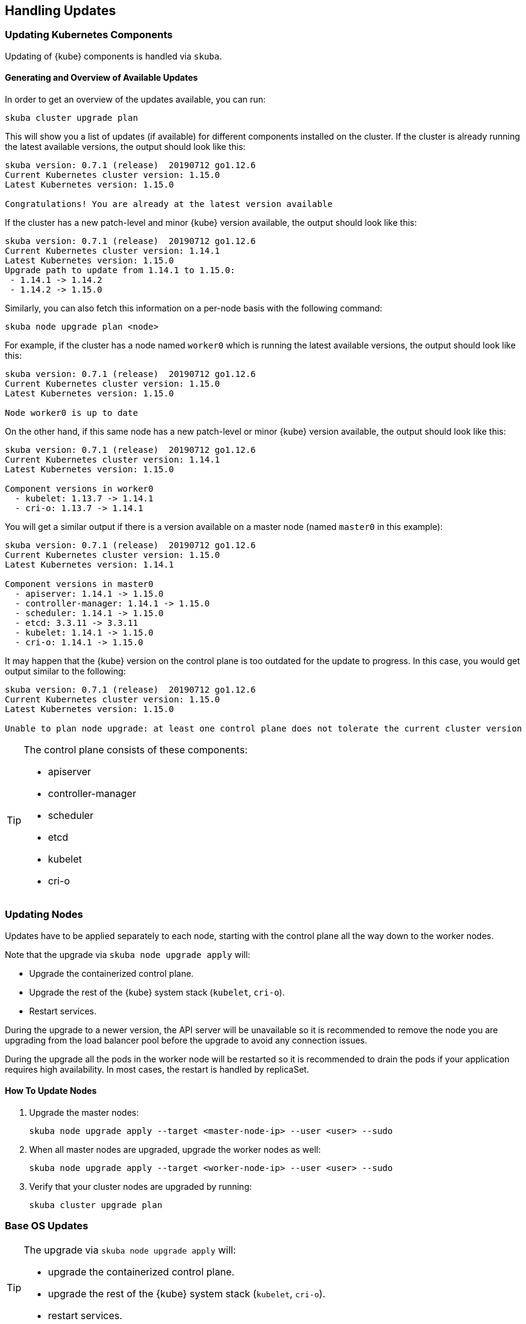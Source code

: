[[handling_updates]]
== Handling Updates

=== Updating Kubernetes Components

Updating of {kube} components is handled via `skuba`.

==== Generating and Overview of Available Updates

In order to get an overview of the updates available, you can run:

----
skuba cluster upgrade plan
----

This will show you a list of updates (if available) for different components
installed on the cluster. If the cluster is already running the latest available
versions, the output should look like this:

----
skuba version: 0.7.1 (release)  20190712 go1.12.6
Current Kubernetes cluster version: 1.15.0
Latest Kubernetes version: 1.15.0

Congratulations! You are already at the latest version available
----

If the cluster has a new patch-level and minor {kube} version available, the
output should look like this:

----
skuba version: 0.7.1 (release)  20190712 go1.12.6
Current Kubernetes cluster version: 1.14.1
Latest Kubernetes version: 1.15.0
Upgrade path to update from 1.14.1 to 1.15.0:
 - 1.14.1 -> 1.14.2
 - 1.14.2 -> 1.15.0
----

Similarly, you can also fetch this information on a per-node basis with the following command:

----
skuba node upgrade plan <node>
----

For example, if the cluster has a node named `worker0` which is running the latest available versions, the output should look like this:

----
skuba version: 0.7.1 (release)  20190712 go1.12.6
Current Kubernetes cluster version: 1.15.0
Latest Kubernetes version: 1.15.0

Node worker0 is up to date
----

On the other hand, if this same node has a new patch-level or minor {kube} version available, the output should look like this:

----
skuba version: 0.7.1 (release)  20190712 go1.12.6
Current Kubernetes cluster version: 1.14.1
Latest Kubernetes version: 1.15.0

Component versions in worker0
  - kubelet: 1.13.7 -> 1.14.1
  - cri-o: 1.13.7 -> 1.14.1
----

You will get a similar output if there is a version available on a master node
(named `master0` in this example):

----
skuba version: 0.7.1 (release)  20190712 go1.12.6
Current Kubernetes cluster version: 1.15.0
Latest Kubernetes version: 1.14.1

Component versions in master0
  - apiserver: 1.14.1 -> 1.15.0
  - controller-manager: 1.14.1 -> 1.15.0
  - scheduler: 1.14.1 -> 1.15.0
  - etcd: 3.3.11 -> 3.3.11
  - kubelet: 1.14.1 -> 1.15.0
  - cri-o: 1.14.1 -> 1.15.0
----

It may happen that the {kube} version on the control plane is too outdated
for the update to progress.
In this case, you would get output similar to the following:

----
skuba version: 0.7.1 (release)  20190712 go1.12.6
Current Kubernetes cluster version: 1.15.0
Latest Kubernetes version: 1.15.0

Unable to plan node upgrade: at least one control plane does not tolerate the current cluster version
----


[TIP]
=====
The control plane consists of these components:

* apiserver
* controller-manager
* scheduler
* etcd
* kubelet
* cri-o
=====


=== Updating Nodes

Updates have to be applied separately to each node, starting with the control
plane all the way down to the worker nodes.

Note that the upgrade via `skuba node upgrade apply` will:

* Upgrade the containerized control plane.
* Upgrade the rest of the {kube} system stack (`kubelet`, `cri-o`).
* Restart services.

During the upgrade to a newer version, the API server will be unavailable so it
is recommended to remove the node you are upgrading from the load balancer pool
before the upgrade to avoid any connection issues.

During the upgrade all the pods in the worker node will be restarted so it is
recommended to drain the pods if your application requires high availability.
In most cases, the restart is handled by replicaSet.


==== How To Update Nodes

. Upgrade the master nodes:
+
----
skuba node upgrade apply --target <master-node-ip> --user <user> --sudo
----
+
. When all master nodes are upgraded, upgrade the worker nodes as well:
+
----
skuba node upgrade apply --target <worker-node-ip> --user <user> --sudo
----
+
. Verify that your cluster nodes are upgraded by running:
+
----
skuba cluster upgrade plan
----

=== Base OS Updates

[TIP]
====
The upgrade via `skuba node upgrade apply` will:

* upgrade the containerized control plane.
* upgrade the rest of the {kube} system stack (`kubelet`, `cri-o`).
* restart services.
====

Base operating system updates are handled by `skuba-update`, which works together
with the `kured` reboot daemon.

==== Disabling Automatic Updates

Nodes added to a cluster have the service `skuba-update.timer`, which is responsible for running automatic updates, activated by default.
This service calls the `skuba-update` utility and it can be configured with the `/etc/sysconfig/skuba-update` file.
To disable the automatic updates on a node, simply `ssh` to it and then configure the skuba-update service by editing the `/etc/sysconfig/skuba-update` file with the following runtime options:

----
## Path           : System/Management
## Description    : Extra switches for skuba-update
## Type           : string
## Default        : ""
## ServiceRestart : skuba-update
#
SKUBA_UPDATE_OPTIONS="--annotate-only"
----

[TIP]
It is not required to reload or restart `skuba-update.timer`.

The `--annotate-only` flag makes the `skuba-update` utility only check if updates are available and annotate the node accordingly.
When this flag is activated no updates are installed at all.

==== Completely Disabling Reboots

If you would like to take care of reboots manually, either as a temporary measure or permanently, you can disable them by creating a lock:

----
kubectl -n kube-system annotate ds kured weave.works/kured-node-lock='{"nodeID":"manual"}'
----

This command modifies an annotation (`annotate`) on the daemonset (`ds`) named `kured`.

==== Manual Unlock

In exceptional circumstances, such as a node experiencing a permanent failure whilst rebooting, manual intervention may be required to remove the cluster lock:

----
kubectl -n kube-system annotate ds kured weave.works/kured-node-lock-
----

This command modifies an annotation (`annotate`) on the daemonset (`ds`) named `kured`.
It explicitly performs an "unset" (`-`) for the value for the annotation named `weave.works/kured-node-lock`.
